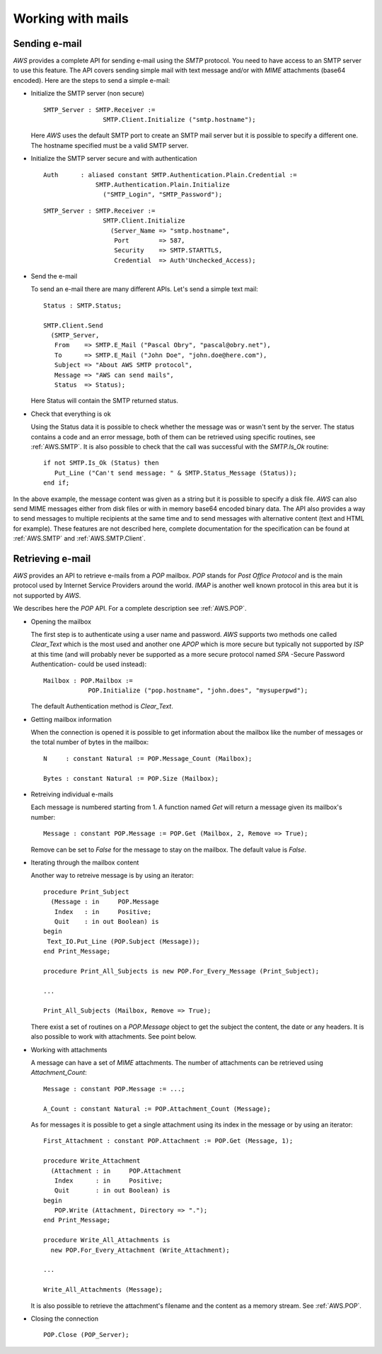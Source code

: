 .. _Working_with_mails:

******************
Working with mails
******************

.. _Sending_e-mail:

.. highlight:: ada

Sending e-mail
==============

.. index:: Sending e-mail
.. index:: SMTP
.. index:: Simple Mail Transfer Protocol

`AWS` provides a complete API for sending e-mail using the `SMTP`
protocol. You need to have access to an SMTP server to use this
feature. The API covers sending simple mail with text message and/or
with `MIME` attachments (base64 encoded). Here are the steps to
send a simple e-mail:

* Initialize the SMTP server (non secure)

  ::

   SMTP_Server : SMTP.Receiver :=
                   SMTP.Client.Initialize ("smtp.hostname");

  Here `AWS` uses the default SMTP port to create an SMTP mail server but
  it is possible to specify a different one. The hostname specified
  must be a valid SMTP server.

* Initialize the SMTP server secure and with authentication

  ::

   Auth      : aliased constant SMTP.Authentication.Plain.Credential :=
                 SMTP.Authentication.Plain.Initialize
                   ("SMTP_Login", "SMTP_Password");

  ::

   SMTP_Server : SMTP.Receiver :=
                   SMTP.Client.Initialize
                     (Server_Name => "smtp.hostname",
                      Port        => 587,
                      Security    => SMTP.STARTTLS,
                      Credential  => Auth'Unchecked_Access);

* Send the e-mail

  To send an e-mail there are many different APIs. Let's send a simple text
  mail::

   Status : SMTP.Status;

   SMTP.Client.Send
     (SMTP_Server,
      From    => SMTP.E_Mail ("Pascal Obry", "pascal@obry.net"),
      To      => SMTP.E_Mail ("John Doe", "john.doe@here.com"),
      Subject => "About AWS SMTP protocol",
      Message => "AWS can send mails",
      Status  => Status);

  Here Status will contain the SMTP returned status.

* Check that everything is ok

  Using the Status data it is possible to check whether the message was
  or wasn't sent by the server. The status contains a code and an error
  message, both of them can be retrieved using specific routines,
  see :ref:`AWS.SMTP`. It is also possible to check that the call was
  successful with the `SMTP.Is_Ok` routine::

   if not SMTP.Is_Ok (Status) then
      Put_Line ("Can't send message: " & SMTP.Status_Message (Status));
   end if;

In the above example, the message content was given as a string but it
is possible to specify a disk file. `AWS` can also send MIME messages
either from disk files or with in memory base64 encoded binary
data. The API also provides a way to send messages to multiple
recipients at the same time and to send messages with alternative
content (text and HTML for example). These features are not described here,
complete documentation for the specification can be found at :ref:`AWS.SMTP`
and :ref:`AWS.SMTP.Client`.

.. _Retrieving_e-mail:

Retrieving e-mail
=================

.. index:: Retrieving e-mail
.. index:: POP
.. index:: Post Office Protocol

`AWS` provides an API to retrieve e-mails from a `POP`
mailbox. `POP` stands for *Post Office Protocol* and is the main
protocol used by Internet Service Providers around the
world. `IMAP` is another well known protocol in this area but it
is not supported by `AWS`.

We describes here the `POP` API. For a complete description see
:ref:`AWS.POP`.

* Opening the mailbox

  The first step is to authenticate using a user name and
  password. `AWS` supports two methods one called `Clear_Text`
  which is the most used and another one `APOP` which is more secure but
  typically not supported by `ISP` at this time (and will probably
  never be supported as a more secure protocol named `SPA` -Secure
  Password Authentication- could be used instead)::

   Mailbox : POP.Mailbox :=
               POP.Initialize ("pop.hostname", "john.does", "mysuperpwd");

  The default Authentication method is `Clear_Text`.

* Getting mailbox information

  When the connection is opened it is possible to get information about
  the mailbox like the number of messages or the total number of bytes
  in the mailbox::

   N     : constant Natural := POP.Message_Count (Mailbox);

   Bytes : constant Natural := POP.Size (Mailbox);

* Retreiving individual e-mails

  Each message is numbered starting from 1. A function named `Get`
  will return a message given its mailbox's number::

   Message : constant POP.Message := POP.Get (Mailbox, 2, Remove => True);

  Remove can be set to `False` for the message to stay on the
  mailbox. The default value is `False`.

* Iterating through the mailbox content

  Another way to retreive message is by using an iterator::

   procedure Print_Subject
     (Message : in     POP.Message
      Index   : in     Positive;
      Quit    : in out Boolean) is
   begin
    Text_IO.Put_Line (POP.Subject (Message));
   end Print_Message;

   procedure Print_All_Subjects is new POP.For_Every_Message (Print_Subject);

   ...

   Print_All_Subjects (Mailbox, Remove => True);

  There exist a set of routines on a `POP.Message` object to get the subject
  the content, the date or any headers. It is also possible to work with
  attachments. See point below.

* Working with attachments

  A message can have a set of `MIME` attachments. The number of
  attachments can be retrieved using `Attachment_Count`::

   Message : constant POP.Message := ...;

   A_Count : constant Natural := POP.Attachment_Count (Message);

  As for messages it is possible to get a single attachment using its
  index in the message or by using an iterator::

   First_Attachment : constant POP.Attachment := POP.Get (Message, 1);

   procedure Write_Attachment
     (Attachment : in     POP.Attachment
      Index      : in     Positive;
      Quit       : in out Boolean) is
   begin
      POP.Write (Attachment, Directory => ".");
   end Print_Message;

   procedure Write_All_Attachments is
     new POP.For_Every_Attachment (Write_Attachment);

   ...

   Write_All_Attachments (Message);

  It is also possible to retrieve the attachment's filename and the content
  as a memory stream. See :ref:`AWS.POP`.

* Closing the connection

  ::

   POP.Close (POP_Server);
